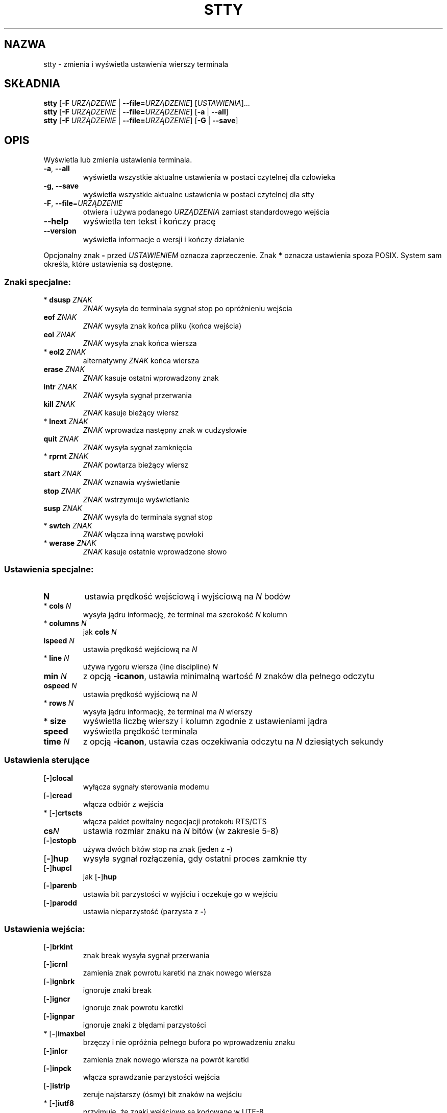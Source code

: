 .\" DO NOT MODIFY THIS FILE!  It was generated by help2man 1.35.
.\"*******************************************************************
.\"
.\" This file was generated with po4a. Translate the source file.
.\"
.\"*******************************************************************
.\" This file is distributed under the same license as original manpage
.\" Copyright of the original manpage:
.\" Copyright © 1984-2008 Free Software Foundation, Inc. (GPL-3+)
.\" Copyright © of Polish translation:
.\" Przemek Borys (PTM) <pborys@dione.ids.pl>, 1999.
.\" Robert Luberda (PTM) <robert@debian.org>, 2005.
.\" Michał Kułach <michal.kulach@gmail.com>, 2012.
.TH STTY 1 "wrzesień 2011" "GNU coreutils 8.12.197\-032bb" "Polecenia użytkownika"
.SH NAZWA
stty \- zmienia i wyświetla ustawienia wierszy terminala
.SH SKŁADNIA
\fBstty\fP [\fB\-F\fP \fIURZĄDZENIE\fP | \fB\-\-file=\fP\fIURZĄDZENIE\fP] [\fIUSTAWIENIA\fP]...
.br
\fBstty\fP [\fB\-F\fP \fIURZĄDZENIE\fP | \fB\-\-file=\fP\fIURZĄDZENIE\fP] [\fB\-a\fP | \fB\-\-all\fP]
.br
\fBstty\fP [\fB\-F\fP \fIURZĄDZENIE\fP | \fB\-\-file=\fP\fIURZĄDZENIE\fP] [\fB\-G\fP | \fB\-\-save\fP]
.SH OPIS
.\" Add any additional description here
.PP
Wyświetla lub zmienia ustawienia terminala.
.TP 
\fB\-a\fP, \fB\-\-all\fP
wyświetla wszystkie aktualne ustawienia w postaci czytelnej dla człowieka
.TP 
\fB\-g\fP, \fB\-\-save\fP
wyświetla wszystkie aktualne ustawienia w postaci czytelnej dla stty
.TP 
\fB\-F\fP, \fB\-\-file\fP=\fIURZĄDZENIE\fP
otwiera i używa podanego \fIURZĄDZENIA\fP zamiast standardowego wejścia
.TP 
\fB\-\-help\fP
wyświetla ten tekst i kończy pracę
.TP 
\fB\-\-version\fP
wyświetla informacje o wersji i kończy działanie
.PP
Opcjonalny znak \fB\-\fP przed \fIUSTAWIENIEM\fP oznacza zaprzeczenie. Znak \fB*\fP
oznacza ustawienia spoza POSIX. System sam określa, które ustawienia są
dostępne.
.SS "Znaki specjalne:"
.TP 
* \fBdsusp\fP \fIZNAK\fP
\fIZNAK\fP wysyła do terminala sygnał stop po opróżnieniu wejścia
.TP 
\fBeof\fP \fIZNAK\fP
\fIZNAK\fP wysyła znak końca pliku (końca wejścia)
.TP 
\fBeol\fP \fIZNAK\fP
\fIZNAK\fP wysyła znak końca wiersza
.TP 
* \fBeol2\fP \fIZNAK\fP
alternatywny \fIZNAK\fP końca wiersza
.TP 
\fBerase\fP \fIZNAK\fP
\fIZNAK\fP kasuje ostatni wprowadzony znak
.TP 
\fBintr\fP \fIZNAK\fP
\fIZNAK\fP wysyła sygnał przerwania
.TP 
\fBkill\fP \fIZNAK\fP
\fIZNAK\fP kasuje bieżący wiersz
.TP 
* \fBlnext\fP \fIZNAK\fP
\fIZNAK\fP wprowadza następny znak w cudzysłowie
.TP 
\fBquit\fP \fIZNAK\fP
\fIZNAK\fP wysyła sygnał zamknięcia
.TP 
* \fBrprnt\fP \fIZNAK\fP
\fIZNAK\fP powtarza bieżący wiersz
.TP 
\fBstart\fP \fIZNAK\fP
\fIZNAK\fP wznawia wyświetlanie
.TP 
\fBstop\fP \fIZNAK\fP
\fIZNAK\fP wstrzymuje wyświetlanie
.TP 
\fBsusp\fP \fIZNAK\fP
\fIZNAK\fP wysyła do terminala sygnał stop
.TP 
* \fBswtch\fP \fIZNAK\fP
\fIZNAK\fP włącza inną warstwę powłoki
.TP 
* \fBwerase\fP \fIZNAK\fP
\fIZNAK\fP kasuje ostatnie wprowadzone słowo
.SS "Ustawienia specjalne:"
.TP 
\fBN\fP
ustawia prędkość wejściową i wyjściową na \fIN\fP bodów
.TP 
* \fBcols\fP \fIN\fP
wysyła jądru informację, że terminal ma szerokość \fIN\fP kolumn
.TP 
* \fBcolumns\fP \fIN\fP
jak \fBcols\fP \fIN\fP
.TP 
\fBispeed\fP \fIN\fP
ustawia prędkość wejściową na \fIN\fP
.TP 
* \fBline\fP \fIN\fP
używa rygoru wiersza (line discipline) \fIN\fP
.TP 
\fBmin\fP \fIN\fP
z opcją \fB\-icanon\fP, ustawia minimalną wartość \fIN\fP znaków dla pełnego
odczytu
.TP 
\fBospeed\fP \fIN\fP
ustawia prędkość wyjściową na \fIN\fP
.TP 
* \fBrows\fP \fIN\fP
wysyła jądru informację, że terminal ma \fIN\fP wierszy
.TP 
* \fBsize\fP
wyświetla liczbę wierszy i kolumn zgodnie z ustawieniami jądra
.TP 
\fBspeed\fP
wyświetla prędkość terminala
.TP 
\fBtime\fP \fIN\fP
z opcją \fB\-icanon\fP, ustawia czas oczekiwania odczytu na \fIN\fP dziesiątych
sekundy
.SS "Ustawienia sterujące"
.TP 
[\fB\-\fP]\fBclocal\fP
wyłącza sygnały sterowania modemu
.TP 
[\fB\-\fP]\fBcread\fP
włącza odbiór z wejścia
.TP 
* [\fB\-\fP]\fBcrtscts\fP
włącza pakiet powitalny negocjacji protokołu RTS/CTS
.TP 
\fBcs\fP\fIN\fP
ustawia rozmiar znaku na \fIN\fP bitów (w zakresie 5\-8)
.TP 
[\fB\-\fP]\fBcstopb\fP
używa dwóch bitów stop na znak (jeden z \fB\-\fP)
.TP 
[\fB\-\fP]\fBhup\fP
wysyła sygnał rozłączenia, gdy ostatni proces zamknie tty
.TP 
[\fB\-\fP]\fBhupcl\fP
jak [\fB\-\fP]\fBhup\fP
.TP 
[\fB\-\fP]\fBparenb\fP
ustawia bit parzystości w wyjściu i oczekuje go w wejściu
.TP 
[\fB\-\fP]\fBparodd\fP
ustawia nieparzystość (parzysta z \fB\-\fP)
.SS "Ustawienia wejścia:"
.TP 
[\fB\-\fP]\fBbrkint\fP
znak break wysyła sygnał przerwania
.TP 
[\fB\-\fP]\fBicrnl\fP
zamienia znak powrotu karetki na znak nowego wiersza
.TP 
[\fB\-\fP]\fBignbrk\fP
ignoruje znaki break
.TP 
[\fB\-\fP]\fBigncr\fP
ignoruje znak powrotu karetki
.TP 
[\fB\-\fP]\fBignpar\fP
ignoruje znaki z błędami parzystości
.TP 
* [\fB\-\fP]\fBimaxbel\fP
brzęczy i nie opróżnia pełnego bufora po wprowadzeniu znaku
.TP 
[\fB\-\fP]\fBinlcr\fP
zamienia znak nowego wiersza na powrót karetki
.TP 
[\fB\-\fP]\fBinpck\fP
włącza sprawdzanie parzystości wejścia
.TP 
[\fB\-\fP]\fBistrip\fP
zeruje najstarszy (ósmy) bit znaków na wejściu
.TP 
* [\fB\-\fP]\fBiutf8\fP
przyjmuje, że znaki wejściowe są kodowane w UTF\-8
.TP 
* [\fB\-\fP]\fBiuclc\fP
zamienia wielkie litery na małe
.TP 
* [\fB\-\fP]\fBixany\fP
każdy znak wznawia transmisję, nie tylko start
.TP 
[\fB\-\fP]\fBixoff\fP
włączy wysyłanie znaków start/stop
.TP 
[\fB\-\fP]\fBixon\fP
włącza protokół sterowania przesyłem XON/XOF
.TP 
[\fB\-\fP]\fBparmrk\fP
oznacza błędy parzystości (sekwencją \fB255\-0\-\fP\fIznak\fP)
.TP 
[\fB\-\fP]\fBtandem\fP
jak [\fB\-\fP]\fBixoff\fP
.SS "Ustawienia wyjścia:"
.TP 
* \fBbs\fP\fIN\fP
styl opóźnienia po znaku backspace, w zakresie 0\-1
.TP 
* \fBcr\fP\fIN\fP
styl opóźnienia po znaku powrotu karetki, w zakresie 0\-3
.TP 
* \fBff\fP\fIN\fP
styl opóźnienia po znaku wysuwu strony, w zakresie 0\-1
.TP 
* \fBnl\fP\fIN\fP
styl opóźnienia po znaku nowego wiersza, w zakresie 0\-1
.TP 
* [\fB\-\fP]\fBocrn1\fP
zamienia znak powrotu karetki na znak nowego wiersza
.TP 
* [\fB\-\fP]\fBofdel\fP
używa znaku \fBDEL\fP, zamiast \fBNUL\fP jako znaku wypełniającego
.TP 
* [\fB\-\fP]\fBofill\fP
używa znaków wypełniających, zamiast opóźnień transmisji
.TP 
* [\fB\-\fP]\fBolcuc\fP
zamienia małe litery na wielkie
.TP 
* [\fB\-\fP]\fBonlcr\fP
zamienia znak nowego wiersza na sekwencję powrót karetki \- znak nowego
wiersza
.TP 
* [\fB\-\fP]\fBonlret\fP
znak nowego wiersza powoduje powrót karetki
.TP 
* [\fB\-\fP]\fBonocr\fP
nie wypisuje powrotu karetki w pierwszej kolumnie
.TP 
* [\fB\-\fP]\fBopost\fP
przetwarzanie znaków wyjściowych
.TP 
* \fBtab\fP\fIN\fP
styl opóźnienia przy tabulatorze poziomym, w zakresie 0\-3
.TP 
* \fBtabs\fP
jak \fBtab0\fP
.TP 
* \fB\-tabs\fP
jak \fBtab3\fP
.TP 
* \fBvt\fP\fIN\fP
styl opóźnienia przy tabulatorze pionowym, w zakresie 0\-1
.SS "Ustawienia lokalne:"
.TP 
[\fB\-\fP]\fBcrterase\fP
wyświetla znak erase jako backspace\-spacja\-backspace
.TP 
* \fBcrtkill\fP
kasuje cały wiersz zgodnie z ustawieniami \fBechoprt\fP i \fBechoe\fP
.TP 
* \fB\-crtkill\fP
kasuje cały wiersz zgodnie z ustawieniami \fBechoctl\fP i \fBechok\fP
.TP 
* [\fB\-\fP]\fBctlecho\fP
wyświetla znaki kontrolne w notacji z daszkiem np. \fB^c\fP
.TP 
[\fB\-\fP]\fBecho\fP
wyświetla znaki z wejścia
.TP 
* [\fB\-\fP]\fBechoctl\fP
jak [\fB\-\fP]\fBctlecho\fP
.TP 
[\fB\-\fP]\fBechoe\fP
jak [\fB\-\fP]\fBcrterase\fP
.TP 
[\fB\-\fP]\fBechok\fP
wyświetla znak nowego wiersza po znaku kill
.TP 
* [\fB\-\fP]\fBechoke\fP
jak [\fB\-\fP]\fBcrtkill\fP
.TP 
[\fB\-\fP]\fBechon1\fP
wyświetla znak nowego wiersza, nawet jeśli inne znaki nie są wyświetlane
.TP 
* [\fB\-\fP]\fBechoprt\fP
wyświetla znaki skasowane wstecz między \fB\e\fP i \fB/\fP
.TP 
[\fB\-\fP]\fBicanon\fP
włącza znaki specjalne erase, kill, werase i rprnt
.TP 
[\fB\-\fP]\fBiexten\fP
włącza znaki specjalne spoza specyfikacji POSIX
.TP 
[\fB\-\fP]\fBisig\fP
włącza znaki specjalne interrupt, quit i suspend
.TP 
[\fB\-\fP]\fBnoflsh\fP
wyłącza opóźnianie bufora po wystąpieniu znaków specjalnych interrupt i quit
.TP 
* [\fB\-\fP]\fBprterase\fP
jak [\fB\-\fP]\fBechoprt\fP
.TP 
* [\fB\-\fP]\fBtostop\fP
zatrzymuje procesy w tle, które próbują pisać do terminala
.TP 
* [\fB\-\fP]\fBxcase\fP
z \fBicanon\fP, wyświetla wielkie znaki poprzedzając je \fB\e\fP
.SS "Kombinacje ustawień:"
.TP 
* [\fB\-\fP]\fBLCASE\fP
jak [\fB\-\fP]\fBlcase\fP
.TP 
\fBcbreak\fP
jak \fB\-icanon\fP
.TP 
\fB\-cbreak\fP
jak \fBicanon\fP
.TP 
\fBcooked\fP
jak znaki \fBbrkint ignpar istrip icrnl ixon opost isig icanon\fP, \fBeof\fP i
\fBeol\fP ustawione na wartości domyślne
.TP 
\fB\-cooked\fP
jak \fBraw\fP
.TP 
\fBcrt\fP
jak \fBechoe echoctl echoke\fP
.TP 
\fBdec\fP
jak \fBechoe echoctl echoke \-ixany intr ^c erase 0177 kill ^u\fP
.TP 
* [\fB\-\fP]\fBdecctlq\fP
jak [\fB\-\fP]\fBixany\fP
.TP 
\fBek\fP
ustawia znaki \fBerase\fP i \fBkill\fP na wartości domyślne
.TP 
\fBevenp\fP
jak \fBparenb \-parodd cs7\fP
.TP 
\fB\-evenp\fP
jak \fB\-parenb cs8\fP
.TP 
* [\fB\-\fP]lcase
jak \fBxcase iuclc olcuc\fP
.TP 
\fBlitout\fP
jak \fB\-parenb \-istrip \-opost cs8\fP
.TP 
\fB\-litout\fP
jak \fBparenb istrip opost cs7\fP
.TP 
\fBnl\fP
jak \fB\-icrnl \-onlcr\fP
.TP 
\fB\-nl\fP
jak \fBicrnl \-inlcr \-igncr onlcr \-ocrnl \-onlret\fP
.TP 
\fBoddp\fP
jak \fBparenb parodd cs7\fP
.TP 
\fB\-oddp\fP
jak \fB\-parenb cs8\fP
.TP 
[\fB\-\fP]\fBparity\fP
jak [\fB\-\fP]\fBevenp\fP
.TP 
\fBpass8\fP
jak \fB\-parenb \-istrip cs8\fP
.TP 
\fB\-pass8\fP
jak \fBparenb istrip cs7\fP
.TP 
\fBraw\fP
jak \fB\-ignbrk \-brkint \-ignpar \-parmrk \-inpck \-istrip \-inlcr \-igncr \-icrnl
\-ixon \-ixoff \-iuclc \-ixany \-imaxbel \-opost \-isig \-icanon \-xcase min 1 time
0\fP
.TP 
\fB\-raw\fP
jak \fBcooked\fP
.TP 
\fBsane\fP
jak \fBcread \-ignbrk brkint \-inlcr \-igncr icrnl \-iutf8 \-ixoff \-iuclc \-ixany
imaxbel opost \-olcuc \-ocrnl onlcr \-onocr \-onlret \-ofill \-ofdel nl0 cr0 tab0
bs0 vt0 ff0 isig icanon iexten echo echoe echok \-echonl \-noflsh \-xcase
\-tostop \-echoprt echoctl echoke\fP, wszystkie znaki specjalne są ustawione na
wartości domyślne
.PP
Obsługiwana jest linia \fBtty\fP podłączona do standardowego wejścia. Bez
argumentów, wyświetlane są: prędkość transmisji, rygor linii i odchylenia od
stty sane. W ustawieniach, \fIZNAK\fP powinien być podany dosłownie lub
zakodowany jako np. \fB^c\fP, \fB0x37\fP, \fB0177\fP lub \fB127\fP; wartość specjalna
\fB^\-\fP lub \fBundef\fP są używane do wyłączania znaków specjalnych.
.SH AUTOR
Napisane przez Davida MacKenzie.
.SH ZGŁASZANIE\ BŁĘDÓW
Zgłoszenia błędów w stty proszę wysyłać (po angielsku) na adres
bug\-coreutils@gnu.org
.br
Strona internetowa GNU coreutils:
<http://www.gnu.org/software/coreutils/>
.br
Ogólna pomoc dotycząca oprogramowania GNU:
<http://www.gnu.org/gethelp/>
.br
Zgłoszenia błędów w tłumaczeniu stty proszę wysyłać na adres
<http://translationproject.org/team/pl.html>
.SH PRAWA\ AUTORSKIE
Copyright \(co 2011 Free Software Foundation, Inc. Licencja GPLv3+: GNU GPL
w wersji 3 lub późniejszej <http://gnu.org/licenses/gpl.html>.
.br
Jest to wolne oprogramowanie: można je zmieniać i rozpowszechniać. Nie ma
ŻADNEJ\ GWARANCJI, w granicach określonych przez prawo.
.SH "ZOBACZ TAKŻE"
Pełna dokumentacja \fBstty\fP jest dostępna w formacie Texinfo. Jeśli programy
\fBinfo\fP i \fBstty\fP są poprawnie zainstalowane, to polecenie
.IP
\fBinfo coreutils \(aqstty invocation\(aq\fP
.PP
powinno dać dostęp do pełnego podręcznika.
.SH TŁUMACZENIE
Autorami polskiego tłumaczenia niniejszej strony podręcznika man są:
Przemek Borys (PTM) <pborys@dione.ids.pl>,
Robert Luberda (PTM) <robert@debian.org>
i
Michał Kułach <michal.kulach@gmail.com>.
.PP
Polskie tłumaczenie jest częścią projektu manpages-pl; uwagi, pomoc, zgłaszanie błędów na stronie http://sourceforge.net/projects/manpages-pl/. Jest zgodne z wersją \fB 8.13 \fPoryginału.
